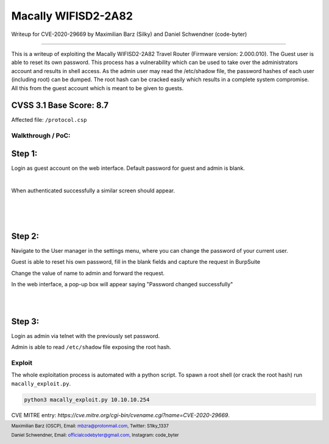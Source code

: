 ===============
Macally WIFISD2-2A82
===============

Writeup for CVE-2020-29669 
by Maximilian Barz (Silky) and Daniel Schwendner (code-byter)

==========================

This is a writeup of exploiting the Macally WIFISD2-2A82 Travel Router (Firmware version: 2.000.010). The Guest user is able to reset its own password. This process has a vulnerability which can be used to take over the administrators account and results in shell access. As the admin user may read the /etc/shadow file, the password hashes of each user (including root) can be dumped. The root hash can be cracked easily which results in a complete system compromise. All this from the guest account which is meant to be given to guests. 

.. image:: images/router.jpg
  :width: 1200

CVSS 3.1 Base Score: 8.7
------------------------

Affected file: ``/protocol.csp``

.. image:: images/base.png
  :width: 1200

Walkthrough / PoC:
==================

Step 1:
-------

Login as guest account on the web interface. Default password for guest and admin is blank. 

.. image:: images/web_login.png
  :width: 1400

| 

When authenticated successfully a similar screen should appear.

.. image:: images/dashboard.png
  :width: 1200

|
|
|

Step 2:
-------

Navigate to the User manager in the settings menu, where you can change the password of your current user.

.. image:: images/password_change.png
  :width: 1800


Guest is able to reset his own password, fill in the blank fields and capture the request in BurpSuite


.. image:: images/burp_1.png
  :width: 2100


Change the value of name to admin and forward the request.

.. image:: images/burp_2.png
  :width: 2100

In the web interface, a pop-up box will appear saying "Password changed successfully"

.. image:: images/password_changed.png
  :width: 1400

|
|

Step 3:
-------

Login as admin via telnet with the previously set password.

.. image:: images/telnet_login.png
  :width: 1200

Admin is able to read ``/etc/shadow`` file exposing the root hash.

.. image:: images/etc_password.png
  :width: 1200


Exploit
=======

The whole exploitation process is automated with a python script. To spawn a root shell (or crack the root hash) run ``macally_exploit.py``.

.. code:: python

  python3 macally_exploit.py 10.10.10.254

.. image:: images/exploit.png
  :width: 1600

CVE MITRE entry: `https://cve.mitre.org/cgi-bin/cvename.cgi?name=CVE-2020-29669`.

.. footer::

    Maximilian Barz (OSCP), Email: mbzra@protonmail.com, Twitter: S1lky_1337

    Daniel Schwendner, Email: officialcodebyter@gmail.com, Instagram: code_byter
    


